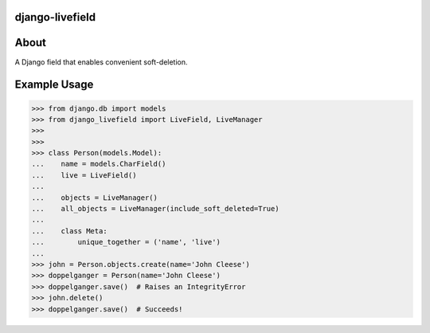 ================
django-livefield
================

.. image:: https://magnum.travis-ci.com/hearsaycorp/django-livefield.png?token=pLaFnRxzmb8LMHcdgP2V
    :alt: Build Status
    :target: https://travis-ci.org/hearsaycorp/django-livefield

=====
About
=====
A Django field that enables convenient soft-deletion.

=============
Example Usage
=============
.. code:: python

    >>> from django.db import models
    >>> from django_livefield import LiveField, LiveManager
    >>>
    >>>
    >>> class Person(models.Model):
    ...    name = models.CharField()
    ...    live = LiveField()
    ...
    ...    objects = LiveManager()
    ...    all_objects = LiveManager(include_soft_deleted=True)
    ...    
    ...    class Meta:
    ...        unique_together = ('name', 'live')
    ...
    >>> john = Person.objects.create(name='John Cleese')
    >>> doppelganger = Person(name='John Cleese')
    >>> doppelganger.save()  # Raises an IntegrityError
    >>> john.delete()
    >>> doppelganger.save()  # Succeeds!
